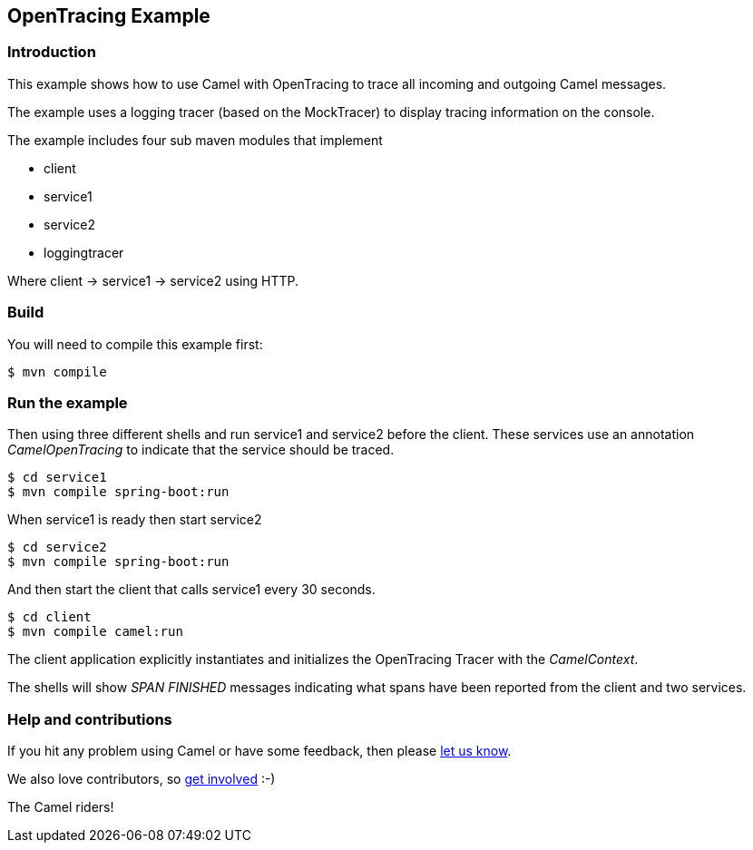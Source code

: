 == OpenTracing Example

=== Introduction

This example shows how to use Camel with OpenTracing to trace all
incoming and outgoing Camel messages.

The example uses a logging tracer (based on the MockTracer) to display
tracing information on the console.

The example includes four sub maven modules that implement

* client
* service1
* service2
* loggingtracer

Where client -> service1 -> service2 using HTTP.

=== Build

You will need to compile this example first:

[source,sh]
----
$ mvn compile
----

=== Run the example

Then using three different shells and run service1 and service2 before
the client. These services use an annotation _CamelOpenTracing_ to
indicate that the service should be traced.

[source,sh]
----
$ cd service1
$ mvn compile spring-boot:run
----

When service1 is ready then start service2

[source,sh]
----
$ cd service2
$ mvn compile spring-boot:run
----

And then start the client that calls service1 every 30 seconds.

[source,sh]
----
$ cd client
$ mvn compile camel:run
----

The client application explicitly instantiates and initializes the
OpenTracing Tracer with the _CamelContext_.

The shells will show _SPAN FINISHED_ messages indicating what spans have
been reported from the client and two services.

=== Help and contributions

If you hit any problem using Camel or have some feedback, then please
https://camel.apache.org/support.html[let us know].

We also love contributors, so
https://camel.apache.org/contributing.html[get involved] :-)

The Camel riders!
